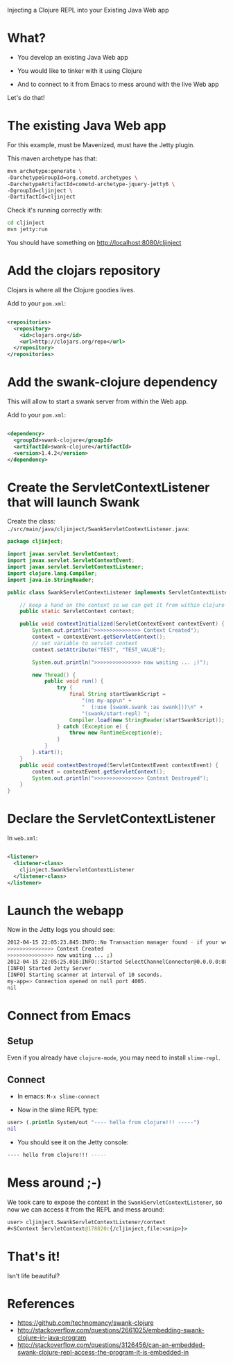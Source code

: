 Injecting a Clojure REPL into your Existing Java Web app

* What? 

- You develop an existing Java Web app

- You would like to tinker with it using Clojure

- And to connect to it from Emacs to mess around with the live Web app

Let's do that!

* The existing Java Web app

For this example, must be Mavenized, must have the Jetty plugin.

This maven archetype has that: 
#+begin_src sh
mvn archetype:generate \
-DarchetypeGroupId=org.cometd.archetypes \
-DarchetypeArtifactId=cometd-archetype-jquery-jetty6 \
-DgroupId=cljinject \
-DartifactId=cljinject
#+end_src

Check it's running correctly with:
#+begin_src sh
cd cljinject
mvn jetty:run
#+end_src

You should have something on http://localhost:8080/cljinject

* Add the clojars repository

Clojars is where all the Clojure goodies lives.

Add to your =pom.xml=: 
#+begin_src xml

    <repositories>
      <repository>
        <id>clojars.org</id>
        <url>http://clojars.org/repo</url>
      </repository>
    </repositories>

#+end_src

* Add the swank-clojure dependency

This will allow to start a swank server from within the Web app.

Add to your =pom.xml=: 
#+begin_src xml

        <dependency>
          <groupId>swank-clojure</groupId>
          <artifactId>swank-clojure</artifactId>
          <version>1.4.2</version>
        </dependency>

#+end_src

* Create the ServletContextListener that will launch Swank

Create the class:
=./src/main/java/cljinject/SwankServletContextListener.java=: 

#+begin_src java
package cljinject;
 
import javax.servlet.ServletContext;
import javax.servlet.ServletContextEvent;
import javax.servlet.ServletContextListener;
import clojure.lang.Compiler; 
import java.io.StringReader; 

public class SwankServletContextListener implements ServletContextListener{

    // keep a hand on the context so we can get it from within clojure
    public static ServletContext context;

    public void contextInitialized(ServletContextEvent contextEvent) {
        System.out.println(">>>>>>>>>>>>>>> Context Created");
        context = contextEvent.getServletContext();
        // set variable to servlet context
        context.setAttribute("TEST", "TEST_VALUE");
        
        System.out.println(">>>>>>>>>>>>>>> now waiting ... ;)");

        new Thread() {
            public void run() {
                try {
                    final String startSwankScript = 
                        "(ns my-app\n" + 
                        "  (:use [swank.swank :as swank]))\n" + 
                        "(swank/start-repl) "; 
                    Compiler.load(new StringReader(startSwankScript)); 
                } catch (Exception e) {
                    throw new RuntimeException(e);
                }
            }
        }.start();
    }
    public void contextDestroyed(ServletContextEvent contextEvent) {
        context = contextEvent.getServletContext();
        System.out.println(">>>>>>>>>>>>>>>> Context Destroyed");
    }
}
#+end_src

* Declare the ServletContextListener

In =web.xml=:
#+begin_src xml

    <listener>
      <listener-class>
        cljinject.SwankServletContextListener
      </listener-class>
    </listener>

#+end_src

* Launch the webapp

Now in the Jetty logs you should see: 
#+begin_src sh
2012-04-15 22:05:23.845:INFO::No Transaction manager found - if your webapp requires one, please configure one.
>>>>>>>>>>>>>>> Context Created
>>>>>>>>>>>>>>> now waiting ... ;)
2012-04-15 22:05:25.016:INFO::Started SelectChannelConnector@0.0.0.0:8080
[INFO] Started Jetty Server
[INFO] Starting scanner at interval of 10 seconds.
my-app=> Connection opened on null port 4005.
nil

#+end_src

* Connect from Emacs
** Setup
Even if you already have =clojure-mode=, you may need to install =slime-repl=.
** Connect
- In emacs: =M-x slime-connect=

- Now in the slime REPL type: 
#+begin_src clojure
user> (.println System/out "---- hello from clojure!!! -----")
nil
#+end_src

- You should see it on the Jetty console: 
#+begin_src sh
---- hello from clojure!!! -----
#+end_src

* Mess around ;-)

We took care to expose the context in the
=SwankServletContextListener=, so now we can access it from the REPL
and mess around: 

#+begin_src clojure
user> cljinject.SwankServletContextListener/context
#<SContext ServletContext@178820c{/cljinject,file:<snip>}>
#+end_src

* That's it!

Isn't life beautiful?

* References
- https://github.com/technomancy/swank-clojure
- http://stackoverflow.com/questions/2661025/embedding-swank-clojure-in-java-program
- http://stackoverflow.com/questions/3126456/can-an-embedded-swank-clojure-repl-access-the-program-it-is-embedded-in
